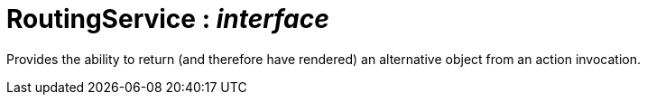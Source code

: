 = RoutingService : _interface_



Provides the ability to return (and therefore have rendered) an alternative object from an action invocation.

